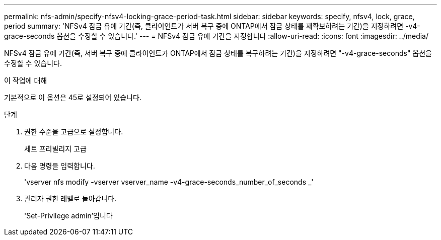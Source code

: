 ---
permalink: nfs-admin/specify-nfsv4-locking-grace-period-task.html 
sidebar: sidebar 
keywords: specify, nfsv4, lock, grace, period 
summary: 'NFSv4 잠금 유예 기간(즉, 클라이언트가 서버 복구 중에 ONTAP에서 잠금 상태를 재확보하려는 기간)을 지정하려면 -v4-grace-seconds 옵션을 수정할 수 있습니다.' 
---
= NFSv4 잠금 유예 기간을 지정합니다
:allow-uri-read: 
:icons: font
:imagesdir: ../media/


[role="lead"]
NFSv4 잠금 유예 기간(즉, 서버 복구 중에 클라이언트가 ONTAP에서 잠금 상태를 복구하려는 기간)을 지정하려면 "-v4-grace-seconds" 옵션을 수정할 수 있습니다.

.이 작업에 대해
기본적으로 이 옵션은 45로 설정되어 있습니다.

.단계
. 권한 수준을 고급으로 설정합니다.
+
세트 프리빌리지 고급

. 다음 명령을 입력합니다.
+
'vserver nfs modify -vserver vserver_name -v4-grace-seconds_number_of_seconds _'

. 관리자 권한 레벨로 돌아갑니다.
+
'Set-Privilege admin'입니다


